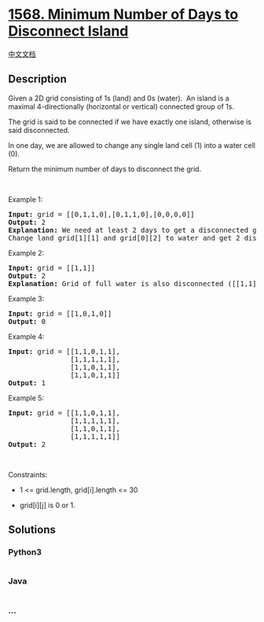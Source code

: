 * [[https://leetcode.com/problems/minimum-number-of-days-to-disconnect-island][1568.
Minimum Number of Days to Disconnect Island]]
  :PROPERTIES:
  :CUSTOM_ID: minimum-number-of-days-to-disconnect-island
  :END:
[[./solution/1500-1599/1568.Minimum Number of Days to Disconnect Island/README.org][中文文档]]

** Description
   :PROPERTIES:
   :CUSTOM_ID: description
   :END:

#+begin_html
  <p>
#+end_html

Given a 2D grid consisting of 1s (land) and 0s (water).  An island is a
maximal 4-directionally (horizontal or vertical) connected group of 1s.

#+begin_html
  </p>
#+end_html

#+begin_html
  <p>
#+end_html

The grid is said to be connected if we have exactly one island,
otherwise is said disconnected.

#+begin_html
  </p>
#+end_html

#+begin_html
  <p>
#+end_html

In one day, we are allowed to change any single land cell (1) into a
water cell (0).

#+begin_html
  </p>
#+end_html

#+begin_html
  <p>
#+end_html

Return the minimum number of days to disconnect the grid.

#+begin_html
  </p>
#+end_html

#+begin_html
  <p>
#+end_html

 

#+begin_html
  </p>
#+end_html

#+begin_html
  <p>
#+end_html

Example 1:

#+begin_html
  </p>
#+end_html

#+begin_html
  <p>
#+end_html

#+begin_html
  </p>
#+end_html

#+begin_html
  <pre>
  <strong>Input:</strong> grid = [[0,1,1,0],[0,1,1,0],[0,0,0,0]]
  <strong>Output:</strong> 2
  <strong>Explanation:</strong> We need at least 2 days to get a disconnected grid.
  Change land grid[1][1] and grid[0][2] to water and get 2 disconnected island.
  </pre>
#+end_html

#+begin_html
  <p>
#+end_html

Example 2:

#+begin_html
  </p>
#+end_html

#+begin_html
  <pre>
  <strong>Input:</strong> grid = [[1,1]]
  <strong>Output:</strong> 2
  <strong>Explanation: </strong>Grid of full water is also disconnected ([[1,1]] -&gt; [[0,0]]), 0 islands.
  </pre>
#+end_html

#+begin_html
  <p>
#+end_html

Example 3:

#+begin_html
  </p>
#+end_html

#+begin_html
  <pre>
  <strong>Input:</strong> grid = [[1,0,1,0]]
  <strong>Output:</strong> 0
  </pre>
#+end_html

#+begin_html
  <p>
#+end_html

Example 4:

#+begin_html
  </p>
#+end_html

#+begin_html
  <pre>
  <strong>Input:</strong> grid = [[1,1,0,1,1],
  &nbsp;              [1,1,1,1,1],
  &nbsp;              [1,1,0,1,1],
  &nbsp;              [1,1,0,1,1]]
  <strong>Output:</strong> 1
  </pre>
#+end_html

#+begin_html
  <p>
#+end_html

Example 5:

#+begin_html
  </p>
#+end_html

#+begin_html
  <pre>
  <strong>Input:</strong> grid = [[1,1,0,1,1],
  &nbsp;              [1,1,1,1,1],
  &nbsp;              [1,1,0,1,1],
  &nbsp;              [1,1,1,1,1]]
  <strong>Output:</strong> 2
  </pre>
#+end_html

#+begin_html
  <p>
#+end_html

 

#+begin_html
  </p>
#+end_html

#+begin_html
  <p>
#+end_html

Constraints:

#+begin_html
  </p>
#+end_html

#+begin_html
  <ul>
#+end_html

#+begin_html
  <li>
#+end_html

1 <= grid.length, grid[i].length <= 30

#+begin_html
  </li>
#+end_html

#+begin_html
  <li>
#+end_html

grid[i][j] is 0 or 1.

#+begin_html
  </li>
#+end_html

#+begin_html
  </ul>
#+end_html

** Solutions
   :PROPERTIES:
   :CUSTOM_ID: solutions
   :END:

#+begin_html
  <!-- tabs:start -->
#+end_html

*** *Python3*
    :PROPERTIES:
    :CUSTOM_ID: python3
    :END:
#+begin_src python
#+end_src

*** *Java*
    :PROPERTIES:
    :CUSTOM_ID: java
    :END:
#+begin_src java
#+end_src

*** *...*
    :PROPERTIES:
    :CUSTOM_ID: section
    :END:
#+begin_example
#+end_example

#+begin_html
  <!-- tabs:end -->
#+end_html
